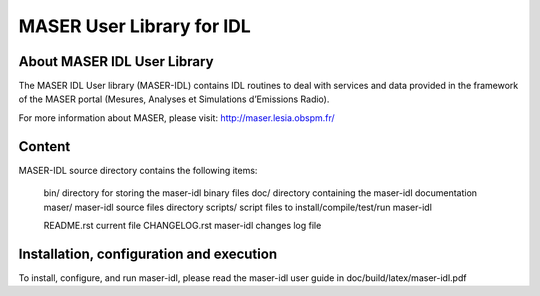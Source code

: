 MASER User Library for IDL
==========================


About MASER IDL User Library
----------------------------

The MASER IDL User library (MASER-IDL) contains IDL routines to deal
with services and data provided in the framework of
the MASER portal (Mesures, Analyses et Simulations d’Emissions Radio).

For more information about MASER, please visit: http://maser.lesia.obspm.fr/

Content
------------

MASER-IDL source directory contains the following items:

    bin/         directory for storing the maser-idl binary files
    doc/        directory containing the maser-idl documentation
    maser/   maser-idl source files directory
    scripts/   script files to install/compile/test/run maser-idl

    README.rst          current file
    CHANGELOG.rst       maser-idl changes log file


Installation, configuration and execution
-----------------------------------------

To install, configure, and run maser-idl, please read the maser-idl user guide in doc/build/latex/maser-idl.pdf


